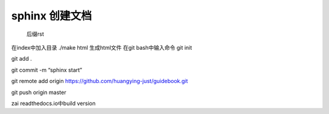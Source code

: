 sphinx 创建文档
================
  后缀rst
在index中加入目录
./make html 生成html文件
在git bash中输入命令
git init

git add .

git commit -m “sphinx start”

git remote add origin https://github.com/huangying-just/guidebook.git

git push origin master

zai readthedocs.io中build version